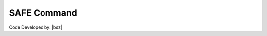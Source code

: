 .. _Safe:

SAFE Command
------------

.. function:: PhysicalEffect.SAFE(tag)



   As obvious from its name, this command is used in case no physical effect even if hazardous material released in environment. 


   .. csv-table:: 
      :header: "Argument", "Type", "Description"
      :widths: 10, 10, 40
	  
      Tag, int, Unique integer value that will be used for referring to the defined elements or objects.

   .. admonition:: Example:
   
      Create some imaginary materials:
   
      **Python Code**
   
      .. code-block:: python
      
        import opensrane as opr
		
        opr.PhysicalEffect.SAFE(1)


Code Developed by: |bsz|
